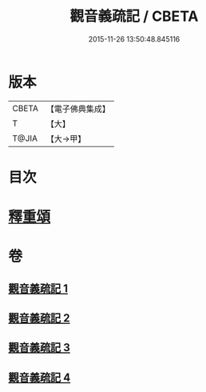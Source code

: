 #+TITLE: 觀音義疏記 / CBETA
#+DATE: 2015-11-26 13:50:48.845116
* 版本
 |     CBETA|【電子佛典集成】|
 |         T|【大】     |
 |     T@JIA|【大→甲】   |

* 目次
* [[file:KR6d0049_004.txt::0958c2][釋重頌]]
* 卷
** [[file:KR6d0049_001.txt][觀音義疏記 1]]
** [[file:KR6d0049_002.txt][觀音義疏記 2]]
** [[file:KR6d0049_003.txt][觀音義疏記 3]]
** [[file:KR6d0049_004.txt][觀音義疏記 4]]
